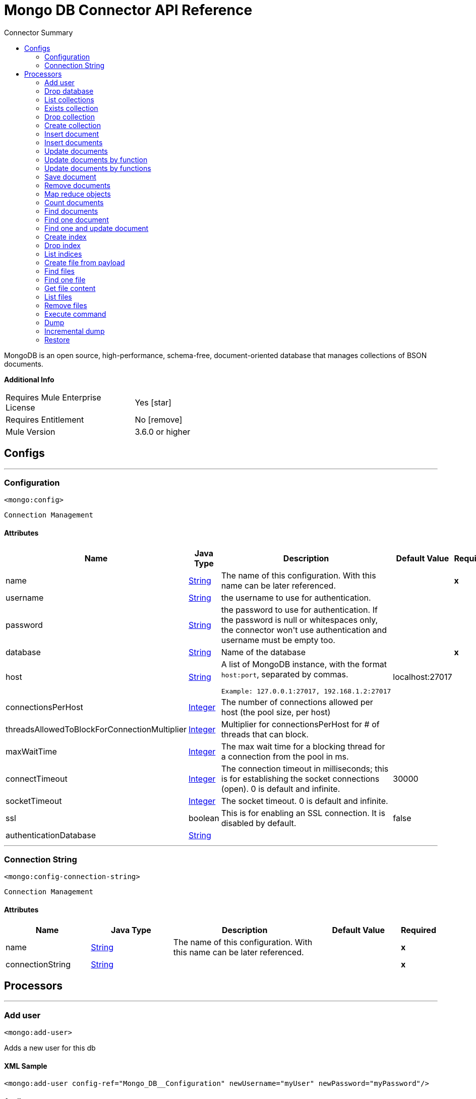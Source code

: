 
:toc:               left
:toc-title:         Connector Summary
:toclevels:         2
:last-update-label!:
:docinfo:
:source-highlighter: coderay
:icons: font


= Mongo DB Connector API Reference

+++
MongoDB is an open source, high-performance, schema-free, document-oriented database that manages collections of BSON documents.
+++

*Additional Info*
[width="50", cols=".<60%,^40%" ]
|======================
| Requires Mule Enterprise License |  Yes icon:star[]  {nbsp}
| Requires Entitlement |  No icon:remove[]  {nbsp}
| Mule Version | 3.6.0 or higher
|======================


== Configs
---
=== Configuration
`<mongo:config>`


`Connection Management`



==== Attributes
[%header,cols=".^20%,.^20%,.^35%,.^20%,^.^5%"]
|======================
| Name | Java Type | Description | Default Value | Required
|name | +++<a href="http://docs.oracle.com/javase/7/docs/api/java/lang/String.html">String</a>+++ | The name of this configuration. With this name can be later referenced. | | *x*{nbsp}
| username | +++<a href="http://docs.oracle.com/javase/7/docs/api/java/lang/String.html">String</a>+++ | +++the username to use for authentication.+++ |   | {nbsp}
| password | +++<a href="http://docs.oracle.com/javase/7/docs/api/java/lang/String.html">String</a>+++ | +++the password to use for authentication. If the password is null or whitespaces only, the connector won't use authentication and username must be empty too.+++ |   | {nbsp}
| database | +++<a href="http://docs.oracle.com/javase/7/docs/api/java/lang/String.html">String</a>+++ | +++Name of the database+++ |   | *x*{nbsp}
| host | +++<a href="http://docs.oracle.com/javase/7/docs/api/java/lang/String.html">String</a>+++ | +++A list of MongoDB instance, with the format <code>host:port</code>, separated by commas.
<p>
<pre>
Example: 127.0.0.1:27017, 192.168.1.2:27017
</pre>+++ |  localhost:27017 | {nbsp}
| connectionsPerHost | +++<a href="http://docs.oracle.com/javase/7/docs/api/java/lang/Integer.html">Integer</a>+++ | +++The number of connections allowed per host (the pool size, per host)+++ |   | {nbsp}
| threadsAllowedToBlockForConnectionMultiplier | +++<a href="http://docs.oracle.com/javase/7/docs/api/java/lang/Integer.html">Integer</a>+++ | +++Multiplier for connectionsPerHost for # of threads that can block.+++ |   | {nbsp}
| maxWaitTime | +++<a href="http://docs.oracle.com/javase/7/docs/api/java/lang/Integer.html">Integer</a>+++ | +++The max wait time for a blocking thread for a connection from the pool in ms.+++ |   | {nbsp}
| connectTimeout | +++<a href="http://docs.oracle.com/javase/7/docs/api/java/lang/Integer.html">Integer</a>+++ | +++The connection timeout in milliseconds; this is for establishing the socket connections (open). 0 is default and infinite.+++ |  30000 | {nbsp}
| socketTimeout | +++<a href="http://docs.oracle.com/javase/7/docs/api/java/lang/Integer.html">Integer</a>+++ | +++The socket timeout. 0 is default and infinite.+++ |   | {nbsp}
| ssl | +++boolean+++ | +++This is for enabling an SSL connection. It is disabled by default.+++ |  false | {nbsp}
| authenticationDatabase | +++<a href="http://docs.oracle.com/javase/7/docs/api/java/lang/String.html">String</a>+++ | ++++++ |   | {nbsp}
|======================
---
=== Connection String
`<mongo:config-connection-string>`


`Connection Management`



==== Attributes
[%header, cols=".^20%,.^20%,.^35%,.^20%,^.^5%"]
|======================
| Name | Java Type | Description | Default Value | Required
|name | +++<a href="http://docs.oracle.com/javase/7/docs/api/java/lang/String.html">String</a>+++ | The name of this configuration. With this name can be later referenced. | | *x*{nbsp}
| connectionString | +++<a href="http://docs.oracle.com/javase/7/docs/api/java/lang/String.html">String</a>+++ | ++++++ |   | *x*{nbsp}
|======================



== Processors

---

=== Add user
`<mongo:add-user>`




+++
Adds a new user for this db
+++

==== XML Sample
[source,xml]
----
<mongo:add-user config-ref="Mongo_DB__Configuration" newUsername="myUser" newPassword="myPassword"/>
----



==== Attributes
[%header,cols=".^20%,.^20%,.^35%,.^20%,^.^5%"]
|======================
|Name |Java Type | Description | Default Value | Required
| config-ref | +++<a href="http://docs.oracle.com/javase/7/docs/api/java/lang/String.html">String</a>+++ | Specify which config to use | |*x*{nbsp}



|
newUsername  | +++<a href="http://docs.oracle.com/javase/7/docs/api/java/lang/String.html">String</a>+++ | +++Name of the user+++ |  | *x*{nbsp}




|
newPassword  | +++<a href="http://docs.oracle.com/javase/7/docs/api/java/lang/String.html">String</a>+++ | +++Password that will be used for authentication+++ |  | *x*{nbsp}


|======================

==== Returns
[%header,cols=".^40%,.^60%"]
|======================
|Return Java Type | Description
|+++<a href="https://api.mongodb.org/java/3.1/org/bson/Document.html">Document</a>+++ | +++Result of the operation+++
|======================




---

=== Drop database
`<mongo:drop-database>`




+++
Drop the current database
+++

==== XML Sample
[source,xml]
----
<mongo:drop-database config-ref="Mongo_DB__Configuration"/>
----



==== Attributes
[%header,cols=".^20%,.^20%,.^35%,.^20%,^.^5%"]
|======================
|Name |Java Type | Description | Default Value | Required
| config-ref | +++<a href="http://docs.oracle.com/javase/7/docs/api/java/lang/String.html">String</a>+++ | Specify which config to use | |*x*{nbsp}

|======================





---

=== List collections
`<mongo:list-collections>`




+++
Lists names of collections available at this database
+++

==== XML Sample
[source,xml]
----
<mongo:list-collections config-ref="Mongo_DB__Configuration"/>
----



==== Attributes
[%header,cols=".^20%,.^20%,.^35%,.^20%,^.^5%"]
|======================
|Name |Java Type | Description | Default Value | Required
| config-ref | +++<a href="http://docs.oracle.com/javase/7/docs/api/java/lang/String.html">String</a>+++ | Specify which config to use | |*x*{nbsp}

|======================

==== Returns
[%header,cols=".^40%,.^60%"]
|======================
|Return Java Type | Description
|+++<a href="http://docs.oracle.com/javase/7/docs/api/java/lang/Iterable.html">Iterable</a><<a href="http://docs.oracle.com/javase/7/docs/api/java/lang/String.html">String</a>>+++ | +++the list of names of collections available at this database+++
|======================




---

=== Exists collection
`<mongo:exists-collection>`




+++
Answers if a collection exists given its name
+++

==== XML Sample
[source,xml]
----
<mongo:exists-collection config-ref="Mongo_DB__Configuration" collection="aColllection"/>
----



==== Attributes
[%header,cols=".^20%,.^20%,.^35%,.^20%,^.^5%"]
|======================
|Name |Java Type | Description | Default Value | Required
| config-ref | +++<a href="http://docs.oracle.com/javase/7/docs/api/java/lang/String.html">String</a>+++ | Specify which config to use | |*x*{nbsp}



|
collection icon:envelope[] | +++<a href="http://docs.oracle.com/javase/7/docs/api/java/lang/String.html">String</a>+++ | +++the name of the collection+++ | #[payload] | {nbsp}


|======================

==== Returns
[%header,cols=".^40%,.^60%"]
|======================
|Return Java Type | Description
|+++boolean+++ | +++if the collection exists+++
|======================




---

=== Drop collection
`<mongo:drop-collection>`




+++
Deletes a collection and all the objects it contains. If the collection does not exist, does nothing.
+++

==== XML Sample
[source,xml]
----
<mongo:drop-collection config-ref="Mongo_DB__Configuration" collection="aCollection"/>
----



==== Attributes
[%header,cols=".^20%,.^20%,.^35%,.^20%,^.^5%"]
|======================
|Name |Java Type | Description | Default Value | Required
| config-ref | +++<a href="http://docs.oracle.com/javase/7/docs/api/java/lang/String.html">String</a>+++ | Specify which config to use | |*x*{nbsp}



|
collection icon:envelope[] | +++<a href="http://docs.oracle.com/javase/7/docs/api/java/lang/String.html">String</a>+++ | +++the name of the collection to drop+++ | #[payload] | {nbsp}


|======================





---

=== Create collection
`<mongo:create-collection>`




+++
Creates a new collection. If the collection already exists, a MongoException will be thrown.
+++

==== XML Sample
[source,xml]
----
<mongo:create-collection config-ref="Mongo_DB__Configuration" collection="aCollection" capped="true"/>
----



==== Attributes
[%header,cols=".^20%,.^20%,.^35%,.^20%,^.^5%"]
|======================
|Name |Java Type | Description | Default Value | Required
| config-ref | +++<a href="http://docs.oracle.com/javase/7/docs/api/java/lang/String.html">String</a>+++ | Specify which config to use | |*x*{nbsp}



|
collection  | +++<a href="http://docs.oracle.com/javase/7/docs/api/java/lang/String.html">String</a>+++ | +++the name of the collection to create+++ |  | *x*{nbsp}




|
capped  | +++boolean+++ | +++if the collection will be capped+++ | false | {nbsp}




|
maxObjects  | +++<a href="http://docs.oracle.com/javase/7/docs/api/java/lang/Integer.html">Integer</a>+++ | +++the maximum number of documents the new collection is able to contain+++ |  | {nbsp}




|
size  | +++<a href="http://docs.oracle.com/javase/7/docs/api/java/lang/Integer.html">Integer</a>+++ | +++the maximum size of the new collection+++ |  | {nbsp}


|======================





---

=== Insert document
`<mongo:insert-document>`




+++
Inserts a document in a collection, setting its id if necessary.
+++

==== XML Sample
[source,xml]
----
<mongo:insert-document config-ref="Mongo_DB__Configuration" collection="Employees">
        </mongo:insert-document>
----



==== Attributes
[%header,cols=".^20%,.^20%,.^35%,.^20%,^.^5%"]
|======================
|Name |Java Type | Description | Default Value | Required
| config-ref | +++<a href="http://docs.oracle.com/javase/7/docs/api/java/lang/String.html">String</a>+++ | Specify which config to use | |*x*{nbsp}



|
collection  | +++<a href="http://docs.oracle.com/javase/7/docs/api/java/lang/String.html">String</a>+++ | +++the name of the collection where to insert the given document.+++ |  | *x*{nbsp}




|
document icon:envelope[] | +++<a href="https://api.mongodb.org/java/3.1/org/bson/Document.html">Document</a>+++ | +++a <a href="https://api.mongodb.org/java/3.1/org/bson/Document.html">Document</a> instance.+++ | #[payload] | {nbsp}


|======================

==== Returns
[%header,cols=".^40%,.^60%"]
|======================
|Return Java Type | Description
|+++<a href="http://docs.oracle.com/javase/7/docs/api/java/lang/String.html">String</a>+++ | +++the id that was just inserted+++
|======================




---

=== Insert documents
`<mongo:insert-documents>`




+++
Inserts a list of documents in a collection, setting its id if necessary.
+++

==== XML Sample
[source,xml]
----
<mongo:insert-documents config-ref="Mongo_DB__Configuration" collection="Employees">
        </mongo:insert-documents>
----



==== Attributes
[%header,cols=".^20%,.^20%,.^35%,.^20%,^.^5%"]
|======================
|Name |Java Type | Description | Default Value | Required
| config-ref | +++<a href="http://docs.oracle.com/javase/7/docs/api/java/lang/String.html">String</a>+++ | Specify which config to use | |*x*{nbsp}



|
collection  | +++<a href="http://docs.oracle.com/javase/7/docs/api/java/lang/String.html">String</a>+++ | +++the name of the collection where to insert the given document.+++ |  | *x*{nbsp}




|
documents icon:envelope[] | +++<a href="http://docs.oracle.com/javase/7/docs/api/java/util/List.html">List</a><<a href="https://api.mongodb.org/java/3.1/org/bson/Document.html">Document</a>>+++ | +++a <a href="http://docs.oracle.com/javase/7/docs/api/java/util/List.html">List</a> of <a href="https://api.mongodb.org/java/3.1/org/bson/Document.html">Document</a>.+++ | #[payload] | {nbsp}




|
ordered  | +++boolean+++ | +++indicates if the list of write operations is ordered or unordered. By default, ff an error occurs during the processing of one of the write operations, MongoDB will return without processing any remaining write operations in the list.+++ | true | {nbsp}


|======================

==== Returns
[%header,cols=".^40%,.^60%"]
|======================
|Return Java Type | Description
|+++<a href="https://api.mongodb.org/java/3.1/org/bson/Document.html">Document</a>+++ | +++a <a href="https://api.mongodb.org/java/3.1/org/bson/Document.html">Document</a> with the operation result+++
|======================




---

=== Update documents
`<mongo:update-documents>`




+++
Updates documents that matches the given query. If query is not specified, all documents are retrieved. If parameter multi is set to false, only the first document matching
it will be updated. Otherwise, all the documents matching it will be updated.
+++

==== XML Sample
[source,xml]
----
<mongo:update-documents config-ref="Mongo_DB__Configuration" collection="myCollection" query-ref="#[payload]">
        </mongo:update-documents>
----



==== Attributes
[%header,cols=".^20%,.^20%,.^35%,.^20%,^.^5%"]
|======================
|Name |Java Type | Description | Default Value | Required
| config-ref | +++<a href="http://docs.oracle.com/javase/7/docs/api/java/lang/String.html">String</a>+++ | Specify which config to use | |*x*{nbsp}



|
collection  | +++<a href="http://docs.oracle.com/javase/7/docs/api/java/lang/String.html">String</a>+++ | +++the name of the collection to update+++ |  | *x*{nbsp}




|
query  | +++<a href="https://api.mongodb.org/java/3.1/org/bson/Document.html">Document</a>+++ | +++the <a href="https://api.mongodb.org/java/3.1/org/bson/Document.html">Document</a> query object used to detect the element to update.+++ |  | {nbsp}




|
element icon:envelope[] | +++<a href="https://api.mongodb.org/java/3.1/org/bson/Document.html">Document</a>+++ | +++the <a href="https://api.mongodb.org/java/3.1/org/bson/Document.html">Document</a> mandatory object that will replace that one which matches the query.+++ | #[payload] | {nbsp}




|
multi  | +++boolean+++ | +++if all or just the first document matching the query will be updated+++ | true | {nbsp}


|======================

==== Returns
[%header,cols=".^40%,.^60%"]
|======================
|Return Java Type | Description
|+++<a href="https://api.mongodb.org/java/3.1/org/bson/Document.html">Document</a>+++ | +++a <a href="https://api.mongodb.org/java/3.1/org/bson/Document.html">Document</a> with the update status+++
|======================




---

=== Update documents by function
`<mongo:update-documents-by-function>`




+++
Update documents using a mongo function. If query is not specified, all documents are retrieved.
<p/>
+++

==== XML Sample
[source,xml]
----
<mongo:update-documents-by-function config-ref="Mongo_DB__Configuration" collection="myCollection" element-ref="#[payload]" upsert="true" function="$set">
        </mongo:update-documents-by-function>
----



==== Attributes
[%header,cols=".^20%,.^20%,.^35%,.^20%,^.^5%"]
|======================
|Name |Java Type | Description | Default Value | Required
| config-ref | +++<a href="http://docs.oracle.com/javase/7/docs/api/java/lang/String.html">String</a>+++ | Specify which config to use | |*x*{nbsp}



|
collection  | +++<a href="http://docs.oracle.com/javase/7/docs/api/java/lang/String.html">String</a>+++ | +++the name of the collection to update+++ |  | *x*{nbsp}




|
function  | +++<a href="http://docs.oracle.com/javase/7/docs/api/java/lang/String.html">String</a>+++ | +++the function used to execute the update+++ |  | *x*{nbsp}




|
query  | +++<a href="https://api.mongodb.org/java/3.1/org/bson/Document.html">Document</a>+++ | +++the <a href="https://api.mongodb.org/java/3.1/org/bson/Document.html">Document</a> query document used to detect the element to update.+++ |  | {nbsp}




|
element icon:envelope[] | +++<a href="https://api.mongodb.org/java/3.1/org/bson/Document.html">Document</a>+++ | +++the <a href="https://api.mongodb.org/java/3.1/org/bson/Document.html">Document</a> mandatory document that will replace that one which matches the query.+++ | #[payload] | {nbsp}




|
upsert  | +++boolean+++ | +++if the database should create the element if it does not exist.+++ | false | {nbsp}




|
multi  | +++boolean+++ | +++if all or just the first document matching the query will be updated.+++ | true | {nbsp}


|======================

==== Returns
[%header,cols=".^40%,.^60%"]
|======================
|Return Java Type | Description
|+++<a href="https://api.mongodb.org/java/3.1/org/bson/Document.html">Document</a>+++ | +++a <a href="https://api.mongodb.org/java/3.1/org/bson/Document.html">Document</a> with the update status.+++
|======================




---

=== Update documents by functions
`<mongo:update-documents-by-functions>`




+++
Update documents using one or more mongo function(s). If query is not specified, all documents are retrieved. If there are duplicated operators. Only the last one will be
executed.
<p/>
+++




==== Attributes
[%header,cols=".^20%,.^20%,.^35%,.^20%,^.^5%"]
|======================
|Name |Java Type | Description | Default Value | Required
| config-ref | +++<a href="http://docs.oracle.com/javase/7/docs/api/java/lang/String.html">String</a>+++ | Specify which config to use | |*x*{nbsp}



|
collection  | +++<a href="http://docs.oracle.com/javase/7/docs/api/java/lang/String.html">String</a>+++ | +++the name of the collection to update+++ |  | *x*{nbsp}




|
query  | +++<a href="https://api.mongodb.org/java/3.1/org/bson/Document.html">Document</a>+++ | +++the <a href="https://api.mongodb.org/java/3.1/org/bson/Document.html">Document</a> query document used to detect the element to update+++ |  | {nbsp}




|
functions icon:envelope[] | +++<a href="https://api.mongodb.org/java/3.1/org/bson/Document.html">Document</a>+++ | +++the <a href="https://api.mongodb.org/java/3.1/org/bson/Document.html">Document</a> of functions used to execute the update. e.g. <$set,{"key":123}>+++ | #[payload] | {nbsp}




|
upsert  | +++boolean+++ | +++whether the database should create the element if it does not exist+++ | false | {nbsp}




|
multi  | +++boolean+++ | +++if all or just the first document matching the query will be updated+++ | true | {nbsp}


|======================

==== Returns
[%header,cols=".^40%,.^60%"]
|======================
|Return Java Type | Description
|+++<a href="https://api.mongodb.org/java/3.1/org/bson/Document.html">Document</a>+++ | +++a <a href="https://api.mongodb.org/java/3.1/org/bson/Document.html">Document</a> with the update status.+++
|======================




---

=== Save document
`<mongo:save-document>`




+++
Inserts or updates a document based on its object _id.
+++

==== XML Sample
[source,xml]
----
<mongo:save-document config-ref="Mongo_DB__Configuration" collection="myCollection">
        </mongo:save-document>
----



==== Attributes
[%header,cols=".^20%,.^20%,.^35%,.^20%,^.^5%"]
|======================
|Name |Java Type | Description | Default Value | Required
| config-ref | +++<a href="http://docs.oracle.com/javase/7/docs/api/java/lang/String.html">String</a>+++ | Specify which config to use | |*x*{nbsp}



|
collection  | +++<a href="http://docs.oracle.com/javase/7/docs/api/java/lang/String.html">String</a>+++ | +++the collection where to insert the object+++ |  | *x*{nbsp}




|
document icon:envelope[] | +++<a href="https://api.mongodb.org/java/3.1/org/bson/Document.html">Document</a>+++ | +++the mandatory <a href="https://api.mongodb.org/java/3.1/org/bson/Document.html">Document</a> document to insert.+++ | #[payload] | {nbsp}


|======================





---

=== Remove documents
`<mongo:remove-documents>`




+++
Removes all the documents that match the a given optional query. If query is not specified, all documents are removed. However, please notice that this is normally less
performant that dropping the collection and creating it and its indices again
+++

==== XML Sample
[source,xml]
----
<mongo:remove-documents config-ref="Mongo_DB__Configuration" collection="myCollection">
        </mongo:remove-documents>
----



==== Attributes
[%header,cols=".^20%,.^20%,.^35%,.^20%,^.^5%"]
|======================
|Name |Java Type | Description | Default Value | Required
| config-ref | +++<a href="http://docs.oracle.com/javase/7/docs/api/java/lang/String.html">String</a>+++ | Specify which config to use | |*x*{nbsp}



|
collection  | +++<a href="http://docs.oracle.com/javase/7/docs/api/java/lang/String.html">String</a>+++ | +++the collection whose elements will be removed+++ |  | *x*{nbsp}




|
query icon:envelope[] | +++<a href="https://api.mongodb.org/java/3.1/org/bson/Document.html">Document</a>+++ | +++the optional <a href="https://api.mongodb.org/java/3.1/org/bson/Document.html">Document</a> query object. Documents that match it will be removed.+++ | #[payload] | {nbsp}


|======================





---

=== Map reduce objects
`<mongo:map-reduce-objects>`




+++
Transforms a collection into a collection of aggregated groups, by applying a supplied element-mapping function to each element, that transforms each one into a key-value
pair, grouping the resulting pairs by key, and finally reducing values in each group applying a suppling 'reduce' function.
<p/>
Each supplied function is coded in JavaScript.
<p/>
Note that the correct way of writing those functions may not be obvious; please consult MongoDB documentation for writing them.
+++

==== XML Sample
[source,xml]
----
<mongo:map-reduce-objects config-ref="Mongo_DB__Configuration" collection="myCollection" mapFunction="myMapFunction" reduceFunction="myReduceFunction"/>
----



==== Attributes
[%header,cols=".^20%,.^20%,.^35%,.^20%,^.^5%"]
|======================
|Name |Java Type | Description | Default Value | Required
| config-ref | +++<a href="http://docs.oracle.com/javase/7/docs/api/java/lang/String.html">String</a>+++ | Specify which config to use | |*x*{nbsp}



|
collection  | +++<a href="http://docs.oracle.com/javase/7/docs/api/java/lang/String.html">String</a>+++ | +++the name of the collection to map and reduce+++ |  | *x*{nbsp}




|
mapFunction  | +++<a href="http://docs.oracle.com/javase/7/docs/api/java/lang/String.html">String</a>+++ | +++a JavaScript encoded mapping function+++ |  | *x*{nbsp}




|
reduceFunction  | +++<a href="http://docs.oracle.com/javase/7/docs/api/java/lang/String.html">String</a>+++ | +++a JavaScript encoded reducing function+++ |  | *x*{nbsp}




|
outputCollection  | +++<a href="http://docs.oracle.com/javase/7/docs/api/java/lang/String.html">String</a>+++ | +++the name of the output collection to write the results, replacing previous collection if existed, mandatory when results may be larger than 16MB. If outputCollection is unspecified, the computation is performed in-memory and not persisted.+++ |  | {nbsp}


|======================

==== Returns
[%header,cols=".^40%,.^60%"]
|======================
|Return Java Type | Description
|+++<a href="http://docs.oracle.com/javase/7/docs/api/java/lang/Iterable.html">Iterable</a><<a href="https://api.mongodb.org/java/3.1/org/bson/Document.html">Document</a>>+++ | +++an iterable that retrieves the resulting collection of <a href="https://api.mongodb.org/java/3.1/org/bson/Document.html">Document</a>+++
|======================




---

=== Count documents
`<mongo:count-documents>`




+++
Counts the number of documents that match the given query. If no query is passed, returns the number of elements in the collection
+++

==== XML Sample
[source,xml]
----
<mongo:count-documents config-ref="Mongo_DB__Configuration" collection="myCollection" query-ref="dbObject"/>
----



==== Attributes
[%header,cols=".^20%,.^20%,.^35%,.^20%,^.^5%"]
|======================
|Name |Java Type | Description | Default Value | Required
| config-ref | +++<a href="http://docs.oracle.com/javase/7/docs/api/java/lang/String.html">String</a>+++ | Specify which config to use | |*x*{nbsp}



|
collection  | +++<a href="http://docs.oracle.com/javase/7/docs/api/java/lang/String.html">String</a>+++ | +++the target collection+++ |  | *x*{nbsp}




|
query icon:envelope[] | +++<a href="https://api.mongodb.org/java/3.1/org/bson/conversions/Bson.html">Bson</a>+++ | +++the optional <a href="https://api.mongodb.org/java/3.1/org/bson/Document.html">Document</a> query for counting documents. Only documents matching it will be counted. If unspecified, all documents are counted.+++ | #[payload] | {nbsp}


|======================

==== Returns
[%header,cols=".^40%,.^60%"]
|======================
|Return Java Type | Description
|+++long+++ | +++the amount of documents that matches the query+++
|======================




---

=== Find documents
`<mongo:find-documents>`




+++
Finds all documents that match a given query. If no query is specified, all documents of the collection are retrieved. If no fields object is specified, all fields are
retrieved.
+++

==== XML Sample
[source,xml]
----
<mongo:find-documents config-ref="Mongo_DB__Configuration" collection="myCollection" limit="5" numToSkip="10" query-ref="#[payload]" sortBy-ref="#[new org.bson.Document()]">
            <mongo:fields>
                <mongo:field>field1</mongo:field>
                <mongo:field>field2</mongo:field>
            </mongo:fields>
        </mongo:find-documents>
----



==== Attributes
[%header,cols=".^20%,.^20%,.^35%,.^20%,^.^5%"]
|======================
|Name |Java Type | Description | Default Value | Required
| config-ref | +++<a href="http://docs.oracle.com/javase/7/docs/api/java/lang/String.html">String</a>+++ | Specify which config to use | |*x*{nbsp}



|
collection  | +++<a href="http://docs.oracle.com/javase/7/docs/api/java/lang/String.html">String</a>+++ | +++the target collection+++ |  | *x*{nbsp}




|
query icon:envelope[] | +++<a href="https://api.mongodb.org/java/3.1/org/bson/Document.html">Document</a>+++ | +++the optional <a href="https://api.mongodb.org/java/3.1/org/bson/Document.html">Document</a> query document. If unspecified, all documents are returned.+++ | #[payload] | {nbsp}




|
fields  | +++<a href="http://docs.oracle.com/javase/7/docs/api/java/util/List.html">List</a><<a href="http://docs.oracle.com/javase/7/docs/api/java/lang/String.html">String</a>>+++ | +++alternative way of passing fields as a literal List+++ |  | {nbsp}




|
numToSkip  | +++<a href="http://docs.oracle.com/javase/7/docs/api/java/lang/Integer.html">Integer</a>+++ | +++number of documents skip (offset)+++ |  | {nbsp}




|
limit  | +++<a href="http://docs.oracle.com/javase/7/docs/api/java/lang/Integer.html">Integer</a>+++ | +++limit of documents to return+++ |  | {nbsp}




|
sortBy  | +++<a href="https://api.mongodb.org/java/3.1/org/bson/Document.html">Document</a>+++ | +++indicates the <a href="https://api.mongodb.org/java/3.1/org/bson/Document.html">Document</a> used to sort the results+++ |  | {nbsp}


|======================

==== Returns
[%header,cols=".^40%,.^60%"]
|======================
|Return Java Type | Description
|+++<a href="http://docs.oracle.com/javase/7/docs/api/java/lang/Iterable.html">Iterable</a><<a href="https://api.mongodb.org/java/3.1/org/bson/Document.html">Document</a>>+++ | +++an iterable of <a href="https://api.mongodb.org/java/3.1/org/bson/Document.html">Document</a>+++
|======================




---

=== Find one document
`<mongo:find-one-document>`




+++
Finds the first document that matches a given query. Throws a MongoException if no one matches the given query
+++

==== XML Sample
[source,xml]
----
<mongo:find-one-document config-ref="Mongo_DB__Configuration" collection="myCollection">
            <mongo:fields>
                <mongo:field>field1</mongo:field>
                <mongo:field>field2</mongo:field>
            </mongo:fields>
        </mongo:find-one-document>
----



==== Attributes
[%header,cols=".^20%,.^20%,.^35%,.^20%,^.^5%"]
|======================
|Name |Java Type | Description | Default Value | Required
| config-ref | +++<a href="http://docs.oracle.com/javase/7/docs/api/java/lang/String.html">String</a>+++ | Specify which config to use | |*x*{nbsp}



|
collection  | +++<a href="http://docs.oracle.com/javase/7/docs/api/java/lang/String.html">String</a>+++ | +++the target collection+++ |  | *x*{nbsp}




|
query icon:envelope[] | +++<a href="https://api.mongodb.org/java/3.1/org/bson/Document.html">Document</a>+++ | +++the mandatory <a href="https://api.mongodb.org/java/3.1/org/bson/Document.html">Document</a> query document that the returned object matches.+++ | #[payload] | {nbsp}




|
fields  | +++<a href="http://docs.oracle.com/javase/7/docs/api/java/util/List.html">List</a><<a href="http://docs.oracle.com/javase/7/docs/api/java/lang/String.html">String</a>>+++ | +++alternative way of passing fields as a literal List+++ |  | {nbsp}




|
failOnNotFound  | +++<a href="http://docs.oracle.com/javase/7/docs/api/java/lang/Boolean.html">Boolean</a>+++ | +++Flag to specify if an exception will be thrown when no object is found. For backward compatibility the default value is true.+++ | true | {nbsp}


|======================

==== Returns
[%header,cols=".^40%,.^60%"]
|======================
|Return Java Type | Description
|+++<a href="https://api.mongodb.org/java/3.1/org/bson/Document.html">Document</a>+++ | +++a <a href="https://api.mongodb.org/java/3.1/org/bson/Document.html">Document</a> that matches the query. If nothing matches and the failOnNotFound is set to false, null will be returned+++
|======================




---

=== Find one and update document
`<mongo:find-one-and-update-document>`




+++
Finds and update the first document that matches a given query. When returnNew = true, returns the updated document instead of the original document.
+++




==== Attributes
[%header,cols=".^20%,.^20%,.^35%,.^20%,^.^5%"]
|======================
|Name |Java Type | Description | Default Value | Required
| config-ref | +++<a href="http://docs.oracle.com/javase/7/docs/api/java/lang/String.html">String</a>+++ | Specify which config to use | |*x*{nbsp}



|
collection  | +++<a href="http://docs.oracle.com/javase/7/docs/api/java/lang/String.html">String</a>+++ | +++the target collection+++ |  | *x*{nbsp}




|
query  | +++<a href="https://api.mongodb.org/java/3.1/org/bson/Document.html">Document</a>+++ | +++the <a href="https://api.mongodb.org/java/3.1/org/bson/Document.html">Document</a> query that the returned object matches.+++ |  | {nbsp}




|
element icon:envelope[] | +++<a href="https://api.mongodb.org/java/3.1/org/bson/Document.html">Document</a>+++ | +++the <a href="https://api.mongodb.org/java/3.1/org/bson/Document.html">Document</a> mandatory object that will replace that one which matches the query+++ | #[payload] | {nbsp}




|
fields  | +++<a href="http://docs.oracle.com/javase/7/docs/api/java/util/List.html">List</a><<a href="http://docs.oracle.com/javase/7/docs/api/java/lang/String.html">String</a>>+++ | +++alternative way of passing fields as a literal List+++ |  | {nbsp}




|
returnNewDocument  | +++<a href="http://docs.oracle.com/javase/7/docs/api/java/lang/Boolean.html">Boolean</a>+++ | +++Flag to specify if the returning <a href="https://api.mongodb.org/java/3.1/org/bson/Document.html">Document</a> should be the updated document instead of the original. Defaults to false, returning the document before modifications+++ | false | {nbsp}




|
sortBy  | +++<a href="https://api.mongodb.org/java/3.1/org/bson/Document.html">Document</a>+++ | +++indicates the <a href="https://api.mongodb.org/java/3.1/org/bson/Document.html">Document</a> used to sort the results.+++ |  | {nbsp}




|
remove  | +++boolean+++ | +++removes the <a href="https://api.mongodb.org/java/3.1/org/bson/Document.html">Document</a> specified in the query field. Defaults to false+++ | false | {nbsp}




|
upsert  | +++boolean+++ | +++whether the database should create the element if it does not exist+++ | false | {nbsp}




|
bypassDocumentValidation  | +++boolean+++ | +++lets you update documents that do not meet the validation requirements. Defaults to false+++ | false | {nbsp}


|======================

==== Returns
[%header,cols=".^40%,.^60%"]
|======================
|Return Java Type | Description
|+++<a href="https://api.mongodb.org/java/3.1/org/bson/Document.html">Document</a>+++ | +++a <a href="https://api.mongodb.org/java/3.1/org/bson/Document.html">Document</a> that matches the query. If nothing matches, null will be returned+++
|======================




---

=== Create index
`<mongo:create-index>`




+++
Creates a new index
+++

==== XML Sample
[source,xml]
----
<mongo:create-index config-ref="Mongo_DB__Configuration" collection="myCollection" field="myField" order="DESC"/>
----



==== Attributes
[%header,cols=".^20%,.^20%,.^35%,.^20%,^.^5%"]
|======================
|Name |Java Type | Description | Default Value | Required
| config-ref | +++<a href="http://docs.oracle.com/javase/7/docs/api/java/lang/String.html">String</a>+++ | Specify which config to use | |*x*{nbsp}



|
collection  | +++<a href="http://docs.oracle.com/javase/7/docs/api/java/lang/String.html">String</a>+++ | +++the name of the collection where the index will be created+++ |  | *x*{nbsp}




|
field  | +++<a href="http://docs.oracle.com/javase/7/docs/api/java/lang/String.html">String</a>+++ | +++the name of the field which will be indexed+++ |  | *x*{nbsp}




|
order  | +++<a href="javadocs/org/mule/modules/mongo/api/IndexOrder.html">IndexOrder</a>+++ | +++the indexing order+++ | ASC | {nbsp}


|======================





---

=== Drop index
`<mongo:drop-index>`




+++
Drops an existing index
+++

==== XML Sample
[source,xml]
----
<mongo:drop-index config-ref="Mongo_DB__Configuration" collection="myCollection" index="myIndex"/>
----



==== Attributes
[%header,cols=".^20%,.^20%,.^35%,.^20%,^.^5%"]
|======================
|Name |Java Type | Description | Default Value | Required
| config-ref | +++<a href="http://docs.oracle.com/javase/7/docs/api/java/lang/String.html">String</a>+++ | Specify which config to use | |*x*{nbsp}



|
collection  | +++<a href="http://docs.oracle.com/javase/7/docs/api/java/lang/String.html">String</a>+++ | +++the name of the collection where the index is+++ |  | *x*{nbsp}




|
index  | +++<a href="http://docs.oracle.com/javase/7/docs/api/java/lang/String.html">String</a>+++ | +++the name of the index to drop+++ |  | *x*{nbsp}


|======================





---

=== List indices
`<mongo:list-indices>`




+++
List existent indices in a collection
+++

==== XML Sample
[source,xml]
----
<mongo:list-indices config-ref="Mongo_DB__Configuration" collection="myCollection"/>
----



==== Attributes
[%header,cols=".^20%,.^20%,.^35%,.^20%,^.^5%"]
|======================
|Name |Java Type | Description | Default Value | Required
| config-ref | +++<a href="http://docs.oracle.com/javase/7/docs/api/java/lang/String.html">String</a>+++ | Specify which config to use | |*x*{nbsp}



|
collection  | +++<a href="http://docs.oracle.com/javase/7/docs/api/java/lang/String.html">String</a>+++ | +++the name of the collection+++ |  | *x*{nbsp}


|======================

==== Returns
[%header,cols=".^40%,.^60%"]
|======================
|Return Java Type | Description
|+++<a href="http://docs.oracle.com/javase/7/docs/api/java/util/Collection.html">Collection</a><<a href="https://api.mongodb.org/java/3.1/org/bson/Document.html">Document</a>>+++ | +++a collection of <a href="https://api.mongodb.org/java/3.1/org/bson/Document.html">Document</a> with indices information+++
|======================




---

=== Create file from payload
`<mongo:create-file-from-payload>`




+++
Creates a new GridFSFile in the database, saving the given content, filename, contentType, and extraData, and answers it.
+++

==== XML Sample
[source,xml]
----
<mongo:create-file-from-payload config-ref="Mongo_DB__Configuration" filename="#[variable:filename]" metadata-ref="myDbObject"/>
----



==== Attributes
[%header,cols=".^20%,.^20%,.^35%,.^20%,^.^5%"]
|======================
|Name |Java Type | Description | Default Value | Required
| config-ref | +++<a href="http://docs.oracle.com/javase/7/docs/api/java/lang/String.html">String</a>+++ | Specify which config to use | |*x*{nbsp}



|
payload icon:envelope[] | +++<a href="http://docs.oracle.com/javase/7/docs/api/java/lang/Object.html">Object</a>+++ | +++the mandatory content of the new gridfs file. It may be a java.io.File, a byte[] or an InputStream.+++ | #[payload] | {nbsp}




|
filename  | +++<a href="http://docs.oracle.com/javase/7/docs/api/java/lang/String.html">String</a>+++ | +++the mandatory name of new file.+++ |  | *x*{nbsp}




|
metadata  | +++<a href="https://api.mongodb.org/java/3.1/org/bson/Document.html">Document</a>+++ | +++the optional <a href="https://api.mongodb.org/java/3.1/org/bson/Document.html">Document</a> metadata of the new content type+++ |  | {nbsp}


|======================

==== Returns
[%header,cols=".^40%,.^60%"]
|======================
|Return Java Type | Description
|+++<a href="https://api.mongodb.org/java/3.1/com/mongodb/client/gridfs/model/GridFSFile.html">GridFSFile</a>+++ | +++the new GridFSFile <a href="https://api.mongodb.org/java/3.1/com/mongodb/client/gridfs/model/GridFSFile.html">GridFSFile</a>+++
|======================




---

=== Find files
`<mongo:find-files>`




+++
Lists all the files that match the given query
+++

==== XML Sample
[source,xml]
----
<mongo:find-files config-ref="Mongo_DB__Configuration" query-ref="myDbObject" />
----



==== Attributes
[%header,cols=".^20%,.^20%,.^35%,.^20%,^.^5%"]
|======================
|Name |Java Type | Description | Default Value | Required
| config-ref | +++<a href="http://docs.oracle.com/javase/7/docs/api/java/lang/String.html">String</a>+++ | Specify which config to use | |*x*{nbsp}



|
query icon:envelope[] | +++<a href="https://api.mongodb.org/java/3.1/org/bson/Document.html">Document</a>+++ | +++a <a href="https://api.mongodb.org/java/3.1/org/bson/Document.html">Document</a> query+++ | #[payload] | {nbsp}


|======================

==== Returns
[%header,cols=".^40%,.^60%"]
|======================
|Return Java Type | Description
|+++<a href="http://docs.oracle.com/javase/7/docs/api/java/lang/Iterable.html">Iterable</a><<a href="https://api.mongodb.org/java/3.1/com/mongodb/client/gridfs/model/GridFSFile.html">GridFSFile</a>>+++ | +++a <a href="https://api.mongodb.org/java/3.1/com/mongodb/client/gridfs/model/GridFSFile.html">GridFSFile</a> files iterable+++
|======================




---

=== Find one file
`<mongo:find-one-file>`




+++
Answers the first file that matches the given query. If no object matches it, a MongoException is thrown.
+++

==== XML Sample
[source,xml]
----
<mongo:find-one-file config-ref="Mongo_DB__Configuration" query-ref="myDbObject" />
----



==== Attributes
[%header,cols=".^20%,.^20%,.^35%,.^20%,^.^5%"]
|======================
|Name |Java Type | Description | Default Value | Required
| config-ref | +++<a href="http://docs.oracle.com/javase/7/docs/api/java/lang/String.html">String</a>+++ | Specify which config to use | |*x*{nbsp}



|
query icon:envelope[] | +++<a href="https://api.mongodb.org/java/3.1/org/bson/Document.html">Document</a>+++ | +++the <a href="https://api.mongodb.org/java/3.1/org/bson/Document.html">Document</a> mandatory query+++ | #[payload] | {nbsp}


|======================

==== Returns
[%header,cols=".^40%,.^60%"]
|======================
|Return Java Type | Description
|+++<a href="https://api.mongodb.org/java/3.1/com/mongodb/client/gridfs/model/GridFSFile.html">GridFSFile</a>+++ | +++a <a href="https://api.mongodb.org/java/3.1/com/mongodb/client/gridfs/model/GridFSFile.html">GridFSFile</a>+++
|======================




---

=== Get file content
`<mongo:get-file-content>`




+++
Answers an inputstream to the contents of the first file that matches the given query. If no object matches it, a MongoException is thrown.
+++

==== XML Sample
[source,xml]
----
<mongo:get-file-content config-ref="Mongo_DB__Configuration" query-ref="myDbObject" />
----



==== Attributes
[%header,cols=".^20%,.^20%,.^35%,.^20%,^.^5%"]
|======================
|Name |Java Type | Description | Default Value | Required
| config-ref | +++<a href="http://docs.oracle.com/javase/7/docs/api/java/lang/String.html">String</a>+++ | Specify which config to use | |*x*{nbsp}



|
fileId icon:envelope[] | +++<a href="https://api.mongodb.org/java/3.1/org/bson/BsonObjectId.html">BsonObjectId</a>+++ | +++the BsonObjectId of the file to be deleted+++ | #[payload] | {nbsp}


|======================

==== Returns
[%header,cols=".^40%,.^60%"]
|======================
|Return Java Type | Description
|+++<a href="http://docs.oracle.com/javase/7/docs/api/java/io/InputStream.html">InputStream</a>+++ | +++an InputStream to the file contents+++
|======================




---

=== List files
`<mongo:list-files>`




+++
Lists all the files that match the given query, sorting them by filename. If no query is specified, all files are listed.
+++

==== XML Sample
[source,xml]
----
<mongo:list-files config-ref="Mongo_DB__Configuration" query-ref="myDbObject"/>
----



==== Attributes
[%header,cols=".^20%,.^20%,.^35%,.^20%,^.^5%"]
|======================
|Name |Java Type | Description | Default Value | Required
| config-ref | +++<a href="http://docs.oracle.com/javase/7/docs/api/java/lang/String.html">String</a>+++ | Specify which config to use | |*x*{nbsp}



|
query icon:envelope[] | +++<a href="https://api.mongodb.org/java/3.1/org/bson/Document.html">Document</a>+++ | +++the <a href="https://api.mongodb.org/java/3.1/org/bson/Document.html">Document</a> optional query+++ | #[payload] | {nbsp}


|======================

==== Returns
[%header,cols=".^40%,.^60%"]
|======================
|Return Java Type | Description
|+++<a href="http://docs.oracle.com/javase/7/docs/api/java/lang/Iterable.html">Iterable</a><<a href="https://api.mongodb.org/java/3.1/com/mongodb/client/gridfs/model/GridFSFile.html">GridFSFile</a>>+++ | +++an iterable of <a href="https://api.mongodb.org/java/3.1/com/mongodb/client/gridfs/model/GridFSFile.html">GridFSFile</a>+++
|======================




---

=== Remove files
`<mongo:remove-files>`




+++
Removes the file that matches the given file id. If no file id is specified, all files are removed
<p/>
+++

==== XML Sample
[source,xml]
----
<mongo:remove-files config-ref="Mongo_DB__Configuration" query-ref="myDbObject"/>
----



==== Attributes
[%header,cols=".^20%,.^20%,.^35%,.^20%,^.^5%"]
|======================
|Name |Java Type | Description | Default Value | Required
| config-ref | +++<a href="http://docs.oracle.com/javase/7/docs/api/java/lang/String.html">String</a>+++ | Specify which config to use | |*x*{nbsp}



|
fileId icon:envelope[] | +++<a href="https://api.mongodb.org/java/3.1/org/bson/BsonObjectId.html">BsonObjectId</a>+++ | +++the BsonObjectId of the file to be deleted+++ | #[payload] | {nbsp}


|======================





---

=== Execute command
`<mongo:execute-command>`




+++
Executes a command on the database
<p/>
+++




==== Attributes
[%header,cols=".^20%,.^20%,.^35%,.^20%,^.^5%"]
|======================
|Name |Java Type | Description | Default Value | Required
| config-ref | +++<a href="http://docs.oracle.com/javase/7/docs/api/java/lang/String.html">String</a>+++ | Specify which config to use | |*x*{nbsp}



|
commandName  | +++<a href="http://docs.oracle.com/javase/7/docs/api/java/lang/String.html">String</a>+++ | +++The command to execute on the database+++ |  | *x*{nbsp}




|
commandValue  | +++<a href="http://docs.oracle.com/javase/7/docs/api/java/lang/String.html">String</a>+++ | +++The value for the command+++ |  | {nbsp}


|======================

==== Returns
[%header,cols=".^40%,.^60%"]
|======================
|Return Java Type | Description
|+++<a href="https://api.mongodb.org/java/3.1/org/bson/Document.html">Document</a>+++ | +++The result of the command+++
|======================




---

=== Dump
`<mongo:dump>`




+++
Executes a dump of the database to the specified output directory. If no output directory is provided then the default /dump directory is used.
+++

==== XML Sample
[source,xml]
----
<mongo:dump config-ref="Mongo_DB__Configuration" oplog="true"/>
----



==== Attributes
[%header,cols=".^20%,.^20%,.^35%,.^20%,^.^5%"]
|======================
|Name |Java Type | Description | Default Value | Required
| config-ref | +++<a href="http://docs.oracle.com/javase/7/docs/api/java/lang/String.html">String</a>+++ | Specify which config to use | |*x*{nbsp}



|
outputDirectory  | +++<a href="http://docs.oracle.com/javase/7/docs/api/java/lang/String.html">String</a>+++ | +++output directory path, if no output directory is provided the default /dump directory is assumed+++ | dump | {nbsp}




|
outputName  | +++<a href="http://docs.oracle.com/javase/7/docs/api/java/lang/String.html">String</a>+++ | +++output file name, if it's not specified the database name is used+++ |  | {nbsp}




|
zip  | +++boolean+++ | +++whether to zip the created dump file or not+++ | false | {nbsp}




|
oplog  | +++boolean+++ | +++point in time backup (requires an oplog)+++ | false | {nbsp}




|
threads  | +++int+++ | +++amount of threads to execute the dump+++ | 5 | {nbsp}


|======================





---

=== Incremental dump
`<mongo:incremental-dump>`




+++
Executes an incremental dump of the database
<p/>
+++

==== XML Sample
[source,xml]
----
<mongo:incremental-dump config-ref="Mongo_DB__Configuration" />
----



==== Attributes
[%header,cols=".^20%,.^20%,.^35%,.^20%,^.^5%"]
|======================
|Name |Java Type | Description | Default Value | Required
| config-ref | +++<a href="http://docs.oracle.com/javase/7/docs/api/java/lang/String.html">String</a>+++ | Specify which config to use | |*x*{nbsp}



|
outputDirectory  | +++<a href="http://docs.oracle.com/javase/7/docs/api/java/lang/String.html">String</a>+++ | +++output directory path, if no output directory is provided the default /dump directory is assumed+++ | dump | {nbsp}




|
incrementalTimestampFile  | +++<a href="http://docs.oracle.com/javase/7/docs/api/java/lang/String.html">String</a>+++ | +++file that keeps track of the last timestamp processed, if no file is provided one is created on the output directory+++ |  | {nbsp}


|======================





---

=== Restore
`<mongo:restore>`




+++
Takes the output from the dump and restores it. Indexes will be created on a restore. It only does inserts with the data to restore, if existing data is there, it will not
be replaced.
+++

==== XML Sample
[source,xml]
----
<mongo:restore config-ref="Mongo_DB__Configuration" inputPath="dump/test.zip" oplogReplay="true"/>
----



==== Attributes
[%header,cols=".^20%,.^20%,.^35%,.^20%,^.^5%"]
|======================
|Name |Java Type | Description | Default Value | Required
| config-ref | +++<a href="http://docs.oracle.com/javase/7/docs/api/java/lang/String.html">String</a>+++ | Specify which config to use | |*x*{nbsp}



|
inputPath  | +++<a href="http://docs.oracle.com/javase/7/docs/api/java/lang/String.html">String</a>+++ | +++input path to the dump files, it can be a directory, a zip file or just a bson file+++ | dump | {nbsp}




|
drop  | +++boolean+++ | +++whether to drop existing collections before restore+++ | false | {nbsp}




|
oplogReplay  | +++boolean+++ | +++replay oplog for point-in-time restore+++ | false | {nbsp}


|======================
